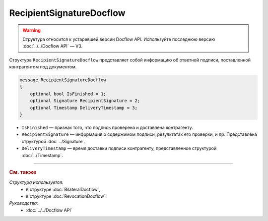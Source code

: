 RecipientSignatureDocflow
=========================

.. warning::
	Структура относится к устаревшей версии Docflow API. Используйте последнюю версию :doc:`../../Docflow API` — V3.

Структура ``RecipientSignatureDocflow`` представляет собой информацию об ответной подписи, поставленной контрагентом под документом.

.. code-block:: protobuf

   message RecipientSignatureDocflow
   {
       optional bool IsFinished = 1;
       optional Signature RecipientSignature = 2;
       optional Timestamp DeliveryTimestamp = 3;
   }

- ``IsFinished`` — признак того, что подпись проверена и доставлена контрагенту.
- ``RecipientSignature`` — информация о содержимом подписи, результатах его проверки, и пр. Представлена структурой :doc:`../Signature`.
- ``DeliveryTimestamp`` — время доставки подписи контрагенту, представленное структурой :doc:`../Timestamp`.

----

.. rubric:: См. также

*Структура используется:*
	- в структуре :doc:`BilateralDocflow`,
	- в структуре :doc:`RevocationDocflow`.

*Руководства:*
	- :doc:`../../Docflow API`